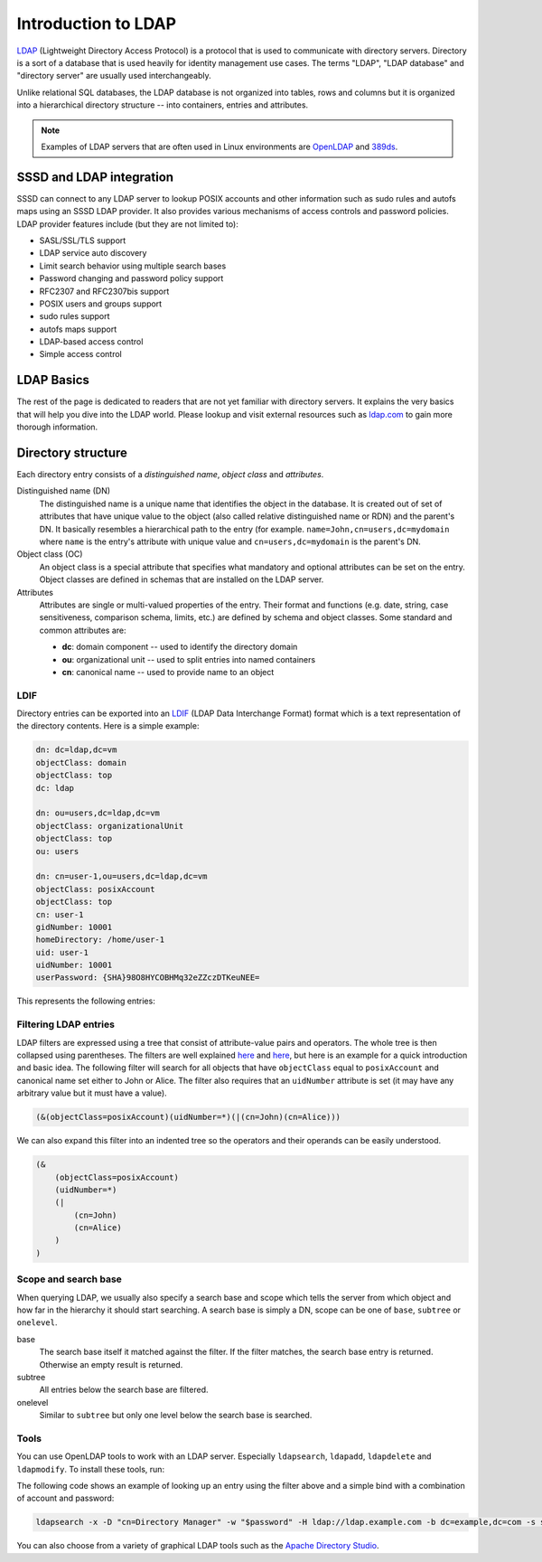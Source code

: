 Introduction to LDAP
####################

`LDAP`_ (Lightweight Directory Access Protocol) is a protocol that is used to
communicate with directory servers. Directory is a sort of a database that is
used heavily for identity management use cases. The terms "LDAP", "LDAP
database" and "directory server" are usually used interchangeably.

Unlike relational SQL databases, the LDAP database is not organized into tables,
rows and columns but it is organized into a hierarchical directory structure --
into containers, entries and attributes.

.. note::

    Examples of LDAP servers that are often used in Linux environments are
    `OpenLDAP`_ and `389ds`_.

SSSD and LDAP integration
*************************

SSSD can connect to any LDAP server to lookup POSIX accounts and other
information such as sudo rules and autofs maps using an SSSD LDAP provider. It
also provides various mechanisms of access controls and password policies. LDAP
provider features include (but they are not limited to):

* SASL/SSL/TLS support
* LDAP service auto discovery
* Limit search behavior using multiple search bases
* Password changing and password policy support
* RFC2307 and RFC2307bis support
* POSIX users and groups support
* sudo rules support
* autofs maps support
* LDAP-based access control
* Simple access control

.. seealso::

    To read more about how SSSD is used in LDAP integration at a high level, refer to the following links:

        * `Understanding SSSD and its benefits <https://access.redhat.com/documentation/en-us/red_hat_enterprise_linux/8/html/configuring_authentication_and_authorization_in_rhel/understanding-sssd-and-its-benefits_configuring-authentication-and-authorization-in-rhel>`_
        * `Configuring SSSD to use LDAP and require TLS authentication <https://access.redhat.com/documentation/en-us/red_hat_enterprise_linux/8/html/configuring_authentication_and_authorization_in_rhel/configuring-sssd-to-use-ldap-and-require-tls-authentication_configuring-authentication-and-authorization-in-rhel>`_

LDAP Basics
***********

The rest of the page is dedicated to readers that are not yet familiar with
directory servers. It explains the very basics that will help you dive into the
LDAP world. Please lookup and visit external resources such as `ldap.com
<https://ldap.com>`__ to gain more thorough information.

Directory structure
*******************

Each directory entry consists of a *distinguished name*, *object class* and
*attributes*.

Distinguished name (DN)
    The distinguished name is a unique name that identifies the object in the
    database. It is created out of set of attributes that have unique value to
    the object (also called relative distinguished name or RDN) and the parent's
    DN. It basically resembles a hierarchical path to the entry (for example.
    ``name=John,cn=users,dc=mydomain`` where ``name`` is the entry's attribute
    with unique value and ``cn=users,dc=mydomain`` is the parent's DN.

Object class (OC)
    An object class is a special attribute that specifies what mandatory and
    optional attributes can be set on the entry. Object classes are defined in
    schemas that are installed on the LDAP server.

Attributes
    Attributes are single or multi-valued properties of the entry. Their format
    and functions (e.g. date, string, case sensitiveness, comparison schema,
    limits, etc.) are defined by schema and object classes. Some standard and
    common attributes are:

    * **dc**: domain component -- used to identify the directory domain
    * **ou**: organizational unit -- used to split entries into named containers
    * **cn**: canonical name -- used to provide name to an object

LDIF
====

Directory entries can be exported into an `LDIF`_ (LDAP Data Interchange Format)
format which is a text representation of the directory contents. Here is a
simple example:

.. code-block:: text

    dn: dc=ldap,dc=vm
    objectClass: domain
    objectClass: top
    dc: ldap

    dn: ou=users,dc=ldap,dc=vm
    objectClass: organizationalUnit
    objectClass: top
    ou: users

    dn: cn=user-1,ou=users,dc=ldap,dc=vm
    objectClass: posixAccount
    objectClass: top
    cn: user-1
    gidNumber: 10001
    homeDirectory: /home/user-1
    uid: user-1
    uidNumber: 10001
    userPassword: {SHA}98O8HYCOBHMq32eZZczDTKeuNEE=

This represents the following entries:

.. mermaid::

    graph LR
        dc(dc=ldap,dc=vm)
        ou(ou=users)
        cn(cn=user-1)

        dc --> ou --> cn

Filtering LDAP entries
======================

LDAP filters are expressed using a tree that consist of attribute-value pairs
and operators. The whole tree is then collapsed using parentheses. The filters
are well explained `here <https://ldap.com/ldap-filters>`__ and `here
<http://www.ldapexplorer.com/en/manual/109010000-ldap-filter-syntax.htm>`__, but
here is an example for a quick introduction and basic idea. The following filter
will search for all objects that have ``objectClass`` equal to ``posixAccount``
and canonical name set either to John or Alice. The filter also requires that an
``uidNumber`` attribute is set (it may have any arbitrary value but it must have
a value).

.. code-block:: text

    (&(objectClass=posixAccount)(uidNumber=*)(|(cn=John)(cn=Alice)))

We can also expand this filter into an indented tree so the operators and their
operands can be easily understood.

.. code-block:: text

    (&
        (objectClass=posixAccount)
        (uidNumber=*)
        (|
            (cn=John)
            (cn=Alice)
        )
    )

Scope and search base
=====================

When querying LDAP, we usually also specify a search base and scope which tells
the server from which object and how far in the hierarchy it should start
searching. A search base is simply a DN, scope can be one of ``base``,
``subtree`` or ``onelevel``.

base
    The search base itself it matched against the filter. If the filter matches,
    the search base entry is returned. Otherwise an empty result is returned.

subtree
    All entries below the search base are filtered.

onelevel
    Similar to ``subtree`` but only one level below the search base is searched.


Tools
=====

You can use OpenLDAP tools to work with an LDAP server. Especially
``ldapsearch``, ``ldapadd``, ``ldapdelete`` and ``ldapmodify``. To install
these tools, run:

.. code-tabs::

    .. fedora-tab::

        dnf install openldap-clients

    .. rhel-tab::

        yum install openldap-clients

    .. ubuntu-tab::

        apt install slapd ldap-utils

The following code shows an example of looking up an entry using the filter
above and a simple bind with a combination of account and password:

.. code-block::

    ldapsearch -x -D "cn=Directory Manager" -w "$password" -H ldap://ldap.example.com -b dc=example,dc=com -s sub '(&(objectClass=posixAccount)(uidNumber=*)(|(cn=John)(cn=Alice)))'

You can also choose from a variety of graphical LDAP tools such as the `Apache
Directory Studio`_.

.. _LDAP: https://en.wikipedia.org/wiki/Lightweight_Directory_Access_Protocol
.. _LDIF: https://en.wikipedia.org/wiki/LDAP_Data_Interchange_Format
.. _OpenLDAP: https://www.openldap.org/
.. _389ds: https://directory.fedoraproject.org/
.. _Apache Directory Studio: https://directory.apache.org/studio
